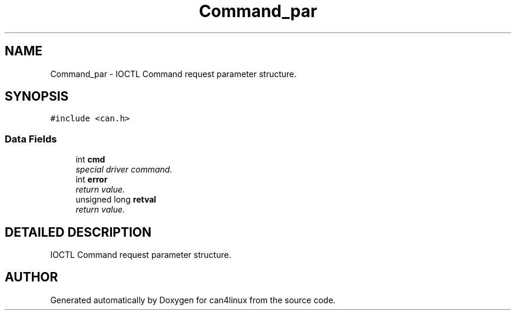 .TH "Command_par" 3 "15 Jun 2001" "can4linux" \" -*- nroff -*-
.ad l
.nh
.SH NAME
Command_par \- IOCTL Command request parameter structure. 
.SH SYNOPSIS
.br
.PP
\fC#include <can.h>\fP
.PP
.SS "Data Fields"

.in +1c
.ti -1c
.RI "int \fBcmd\fP"
.br
.RI "\fIspecial driver command.\fP"
.ti -1c
.RI "int \fBerror\fP"
.br
.RI "\fIreturn value.\fP"
.ti -1c
.RI "unsigned long \fBretval\fP"
.br
.RI "\fIreturn value.\fP"
.in -1c
.SH "DETAILED DESCRIPTION"
.PP 
IOCTL Command request parameter structure.
.PP


.SH "AUTHOR"
.PP 
Generated automatically by Doxygen for can4linux from the source code.